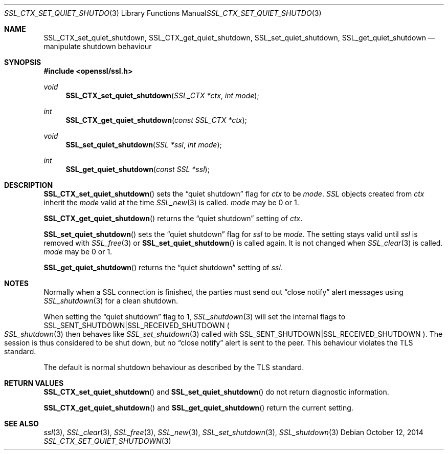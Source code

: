.Dd $Mdocdate: October 12 2014 $
.Dt SSL_CTX_SET_QUIET_SHUTDOWN 3
.Os
.Sh NAME
.Nm SSL_CTX_set_quiet_shutdown ,
.Nm SSL_CTX_get_quiet_shutdown ,
.Nm SSL_set_quiet_shutdown ,
.Nm SSL_get_quiet_shutdown
.Nd manipulate shutdown behaviour
.Sh SYNOPSIS
.In openssl/ssl.h
.Ft void
.Fn SSL_CTX_set_quiet_shutdown "SSL_CTX *ctx" "int mode"
.Ft int
.Fn SSL_CTX_get_quiet_shutdown "const SSL_CTX *ctx"
.Ft void
.Fn SSL_set_quiet_shutdown "SSL *ssl" "int mode"
.Ft int
.Fn SSL_get_quiet_shutdown "const SSL *ssl"
.Sh DESCRIPTION
.Fn SSL_CTX_set_quiet_shutdown
sets the
.Dq quiet shutdown
flag for
.Fa ctx
to be
.Fa mode .
.Vt SSL
objects created from
.Fa ctx
inherit the
.Fa mode
valid at the time
.Xr SSL_new 3
is called.
.Fa mode
may be 0 or 1.
.Pp
.Fn SSL_CTX_get_quiet_shutdown
returns the
.Dq quiet shutdown
setting of
.Fa ctx .
.Pp
.Fn SSL_set_quiet_shutdown
sets the
.Dq quiet shutdown
flag for
.Fa ssl
to be
.Fa mode .
The setting stays valid until
.Fa ssl
is removed with
.Xr SSL_free 3
or
.Fn SSL_set_quiet_shutdown
is called again.
It is not changed when
.Xr SSL_clear 3
is called.
.Fa mode
may be 0 or 1.
.Pp
.Fn SSL_get_quiet_shutdown
returns the
.Dq quiet shutdown
setting of
.Fa ssl .
.Sh NOTES
Normally when a SSL connection is finished, the parties must send out
.Dq close notify
alert messages using
.Xr SSL_shutdown 3
for a clean shutdown.
.Pp
When setting the
.Dq quiet shutdown
flag to 1,
.Xr SSL_shutdown 3
will set the internal flags to
.Dv SSL_SENT_SHUTDOWN Ns | Ns Dv SSL_RECEIVED_SHUTDOWN
.Po
.Xr SSL_shutdown 3
then behaves like
.Xr SSL_set_shutdown 3
called with
.Dv SSL_SENT_SHUTDOWN Ns | Ns Dv SSL_RECEIVED_SHUTDOWN
.Pc .
The session is thus considered to be shut down, but no
.Dq close notify
alert is sent to the peer.
This behaviour violates the TLS standard.
.Pp
The default is normal shutdown behaviour as described by the TLS standard.
.Sh RETURN VALUES
.Fn SSL_CTX_set_quiet_shutdown
and
.Fn SSL_set_quiet_shutdown
do not return diagnostic information.
.Pp
.Fn SSL_CTX_get_quiet_shutdown
and
.Fn SSL_get_quiet_shutdown
return the current setting.
.Sh SEE ALSO
.Xr ssl 3 ,
.Xr SSL_clear 3 ,
.Xr SSL_free 3 ,
.Xr SSL_new 3 ,
.Xr SSL_set_shutdown 3 ,
.Xr SSL_shutdown 3
